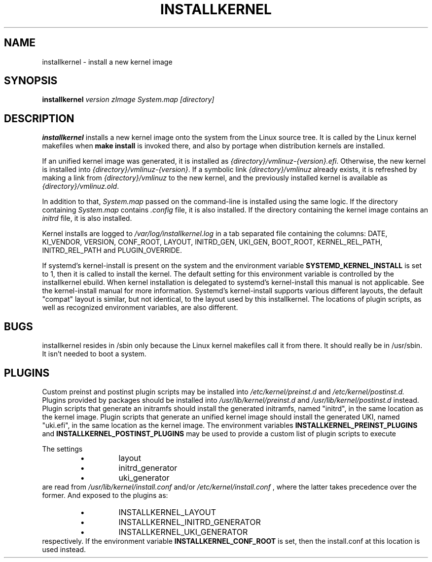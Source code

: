 .TH INSTALLKERNEL 8 "2019-12-06" "Gentoo Linux"
.SH NAME
installkernel \- install a new kernel image
.SH SYNOPSIS
.BI "installkernel " "version zImage System.map [directory]"
.SH DESCRIPTION
.PP
.B installkernel
installs a new kernel image onto the system from the Linux source
tree. It is called by the Linux kernel makefiles when
.B make install
is invoked there, and also by portage when distribution kernels are installed.
.P
If an unified kernel image was generated, it is installed as
.IR {directory}/vmlinuz-{version}.efi .
Otherwise, the new kernel is installed into
.IR {directory}/vmlinuz-{version} .
If a symbolic link
.I {directory}/vmlinuz
already exists, it is refreshed by making a link from
.I {directory}/vmlinuz
to the new kernel, and the previously installed kernel is available as
.IR {directory}/vmlinuz.old .
.P
In addition to that,
.I System.map
passed on the command-line is installed using the same logic.
If the directory containing
.I System.map
contains
.I .config
file, it is also installed.  If the directory containing the kernel image
contains an
.I initrd
file, it is also installed.
.P
Kernel installs are logged to
.IR /var/log/installkernel.log
in a tab separated file containing the columns:
DATE, KI_VENDOR, VERSION, CONF_ROOT, LAYOUT, INITRD_GEN, UKI_GEN, BOOT_ROOT, KERNEL_REL_PATH, INITRD_REL_PATH and PLUGIN_OVERRIDE.
.P
If systemd's kernel-install is present on the system and the environment
variable
.B SYSTEMD_KERNEL_INSTALL
is set to 1, then it is called to install the kernel. The default setting
for this environment variable is controlled by the installkernel ebuild. When
kernel installation is delegated to systemd's kernel-install this manual is not
applicable. See the kernel-install manual for more information. Systemd's
kernel-install supports various different layouts, the default "compat" layout
is similar, but not identical, to the layout used by this installkernel. The
locations of plugin scripts, as well as recognized environment variables, are
also different.
.SH BUGS
installkernel resides in /sbin only because the Linux kernel makefiles
call it from there.  It should really be in /usr/sbin.  It isn't
needed to boot a system.
.SH PLUGINS
Custom preinst and postinst plugin scripts may be installed into
.IR /etc/kernel/preinst.d
and
.IR /etc/kernel/postinst.d.
Plugins provided by packages should be installed into
.IR /usr/lib/kernel/preinst.d
and
.IR /usr/lib/kernel/postinst.d
instead.
Plugin scripts that generate an initramfs should install the generated
initramfs, named "initrd", in the same location as the kernel image. Plugin
scripts that generate an unified kernel image should install the generated UKI,
named "uki.efi", in the same location as the kernel image.
The environment variables
.B INSTALLKERNEL_PREINST_PLUGINS
and
.B INSTALLKERNEL_POSTINST_PLUGINS
may be used to provide a custom list of plugin scripts to execute
.P
The settings
.RS
.IP \(bu (bullet)
layout
.IP \(bu (bullet)
initrd_generator
.IP \(bu (bullet)
uki_generator
.RE
are read from
.IR /usr/lib/kernel/install.conf
and/or
.IR /etc/kernel/install.conf
, where the latter takes precedence over the former. And exposed to the plugins
as:
.RS
.IP \(bu (bullet)
INSTALLKERNEL_LAYOUT
.IP \(bu (bullet)
INSTALLKERNEL_INITRD_GENERATOR
.IP \(bu (bullet)
INSTALLKERNEL_UKI_GENERATOR
.RE
respectively. If the environment variable
.B INSTALLKERNEL_CONF_ROOT
is set, then the install.conf at this location is used instead.
